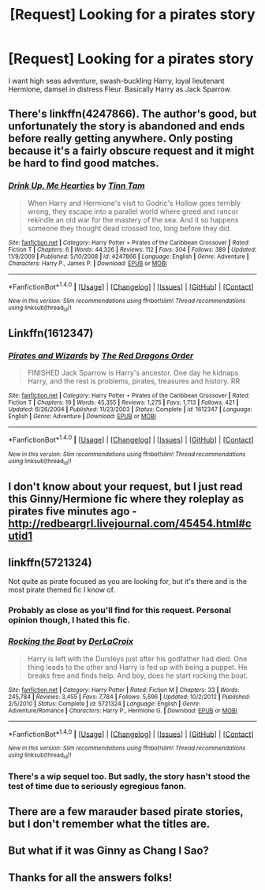 #+TITLE: [Request] Looking for a pirates story

* [Request] Looking for a pirates story
:PROPERTIES:
:Author: Nebkreb
:Score: 9
:DateUnix: 1518629418.0
:DateShort: 2018-Feb-14
:FlairText: Request
:END:
I want high seas adventure, swash-buckling Harry, loyal lieutenant Hermione, damsel in distress Fleur. Basically Harry as Jack Sparrow.


** There's linkffn(4247866). The author's good, but unfortunately the story is abandoned and ends before really getting anywhere. Only posting because it's a fairly obscure request and it might be hard to find good matches.
:PROPERTIES:
:Author: deirox
:Score: 4
:DateUnix: 1518639466.0
:DateShort: 2018-Feb-14
:END:

*** [[http://www.fanfiction.net/s/4247866/1/][*/Drink Up, Me Hearties/*]] by [[https://www.fanfiction.net/u/983391/Tinn-Tam][/Tinn Tam/]]

#+begin_quote
  When Harry and Hermione's visit to Godric's Hollow goes terribly wrong, they escape into a parallel world where greed and rancor rekindle an old war for the mastery of the sea. And it so happens someone they thought dead crossed too, long before they did.
#+end_quote

^{/Site/: [[http://www.fanfiction.net/][fanfiction.net]] *|* /Category/: Harry Potter + Pirates of the Caribbean Crossover *|* /Rated/: Fiction T *|* /Chapters/: 6 *|* /Words/: 44,326 *|* /Reviews/: 112 *|* /Favs/: 304 *|* /Follows/: 389 *|* /Updated/: 11/9/2009 *|* /Published/: 5/10/2008 *|* /id/: 4247866 *|* /Language/: English *|* /Genre/: Adventure *|* /Characters/: Harry P., James P. *|* /Download/: [[http://www.ff2ebook.com/old/ffn-bot/index.php?id=4247866&source=ff&filetype=epub][EPUB]] or [[http://www.ff2ebook.com/old/ffn-bot/index.php?id=4247866&source=ff&filetype=mobi][MOBI]]}

--------------

*FanfictionBot*^{1.4.0} *|* [[[https://github.com/tusing/reddit-ffn-bot/wiki/Usage][Usage]]] | [[[https://github.com/tusing/reddit-ffn-bot/wiki/Changelog][Changelog]]] | [[[https://github.com/tusing/reddit-ffn-bot/issues/][Issues]]] | [[[https://github.com/tusing/reddit-ffn-bot/][GitHub]]] | [[[https://www.reddit.com/message/compose?to=tusing][Contact]]]

^{/New in this version: Slim recommendations using/ ffnbot!slim! /Thread recommendations using/ linksub(thread_id)!}
:PROPERTIES:
:Author: FanfictionBot
:Score: 1
:DateUnix: 1518639480.0
:DateShort: 2018-Feb-14
:END:


** Linkffn(1612347)
:PROPERTIES:
:Author: Lakas1236547
:Score: 2
:DateUnix: 1518646108.0
:DateShort: 2018-Feb-15
:END:

*** [[http://www.fanfiction.net/s/1612347/1/][*/Pirates and Wizards/*]] by [[https://www.fanfiction.net/u/144910/The-Red-Dragons-Order][/The Red Dragons Order/]]

#+begin_quote
  FINISHED Jack Sparrow is Harry's ancestor. One day he kidnaps Harry, and the rest is problems, pirates, treasures and history. RR
#+end_quote

^{/Site/: [[http://www.fanfiction.net/][fanfiction.net]] *|* /Category/: Harry Potter + Pirates of the Caribbean Crossover *|* /Rated/: Fiction T *|* /Chapters/: 19 *|* /Words/: 45,355 *|* /Reviews/: 1,275 *|* /Favs/: 1,713 *|* /Follows/: 421 *|* /Updated/: 6/26/2004 *|* /Published/: 11/23/2003 *|* /Status/: Complete *|* /id/: 1612347 *|* /Language/: English *|* /Genre/: Adventure *|* /Download/: [[http://www.ff2ebook.com/old/ffn-bot/index.php?id=1612347&source=ff&filetype=epub][EPUB]] or [[http://www.ff2ebook.com/old/ffn-bot/index.php?id=1612347&source=ff&filetype=mobi][MOBI]]}

--------------

*FanfictionBot*^{1.4.0} *|* [[[https://github.com/tusing/reddit-ffn-bot/wiki/Usage][Usage]]] | [[[https://github.com/tusing/reddit-ffn-bot/wiki/Changelog][Changelog]]] | [[[https://github.com/tusing/reddit-ffn-bot/issues/][Issues]]] | [[[https://github.com/tusing/reddit-ffn-bot/][GitHub]]] | [[[https://www.reddit.com/message/compose?to=tusing][Contact]]]

^{/New in this version: Slim recommendations using/ ffnbot!slim! /Thread recommendations using/ linksub(thread_id)!}
:PROPERTIES:
:Author: FanfictionBot
:Score: 1
:DateUnix: 1518646135.0
:DateShort: 2018-Feb-15
:END:


** I don't know about your request, but I just read this Ginny/Hermione fic where they roleplay as pirates five minutes ago - [[http://redbeargrl.livejournal.com/45454.html#cutid1]]
:PROPERTIES:
:Author: PsychoGeek
:Score: 2
:DateUnix: 1518632421.0
:DateShort: 2018-Feb-14
:END:


** linkffn(5721324)

Not quite as pirate focused as you are looking for, but it's there and is the most pirate themed fic I know of.
:PROPERTIES:
:Author: Kingsonne
:Score: 1
:DateUnix: 1518634199.0
:DateShort: 2018-Feb-14
:END:

*** Probably as close as you'll find for this request. Personal opinion though, I hated this fic.
:PROPERTIES:
:Author: AskMeAboutKtizo
:Score: 3
:DateUnix: 1518634568.0
:DateShort: 2018-Feb-14
:END:


*** [[http://www.fanfiction.net/s/5721324/1/][*/Rocking the Boat/*]] by [[https://www.fanfiction.net/u/1679315/DerLaCroix][/DerLaCroix/]]

#+begin_quote
  Harry is left with the Dursleys just after his godfather had died. One thing leads to the other and Harry is fed up with being a puppet. He breaks free and finds help. And boy, does he start rocking the boat.
#+end_quote

^{/Site/: [[http://www.fanfiction.net/][fanfiction.net]] *|* /Category/: Harry Potter *|* /Rated/: Fiction M *|* /Chapters/: 33 *|* /Words/: 245,784 *|* /Reviews/: 3,455 *|* /Favs/: 7,784 *|* /Follows/: 5,696 *|* /Updated/: 10/2/2012 *|* /Published/: 2/5/2010 *|* /Status/: Complete *|* /id/: 5721324 *|* /Language/: English *|* /Genre/: Adventure/Romance *|* /Characters/: Harry P., Hermione G. *|* /Download/: [[http://www.ff2ebook.com/old/ffn-bot/index.php?id=5721324&source=ff&filetype=epub][EPUB]] or [[http://www.ff2ebook.com/old/ffn-bot/index.php?id=5721324&source=ff&filetype=mobi][MOBI]]}

--------------

*FanfictionBot*^{1.4.0} *|* [[[https://github.com/tusing/reddit-ffn-bot/wiki/Usage][Usage]]] | [[[https://github.com/tusing/reddit-ffn-bot/wiki/Changelog][Changelog]]] | [[[https://github.com/tusing/reddit-ffn-bot/issues/][Issues]]] | [[[https://github.com/tusing/reddit-ffn-bot/][GitHub]]] | [[[https://www.reddit.com/message/compose?to=tusing][Contact]]]

^{/New in this version: Slim recommendations using/ ffnbot!slim! /Thread recommendations using/ linksub(thread_id)!}
:PROPERTIES:
:Author: FanfictionBot
:Score: 1
:DateUnix: 1518634211.0
:DateShort: 2018-Feb-14
:END:


*** There's a wip sequel too. But sadly, the story hasn't stood the test of time due to seriously egregious fanon.
:PROPERTIES:
:Author: viol8er
:Score: 1
:DateUnix: 1518634602.0
:DateShort: 2018-Feb-14
:END:


** There are a few marauder based pirate stories, but I don't remember what the titles are.
:PROPERTIES:
:Author: Sumehlop
:Score: 1
:DateUnix: 1518645491.0
:DateShort: 2018-Feb-15
:END:


** But what if it was Ginny as Chang I Sao?
:PROPERTIES:
:Author: Full-Paragon
:Score: 1
:DateUnix: 1518652279.0
:DateShort: 2018-Feb-15
:END:


** Thanks for all the answers folks!
:PROPERTIES:
:Author: Nebkreb
:Score: 1
:DateUnix: 1518711136.0
:DateShort: 2018-Feb-15
:END:
